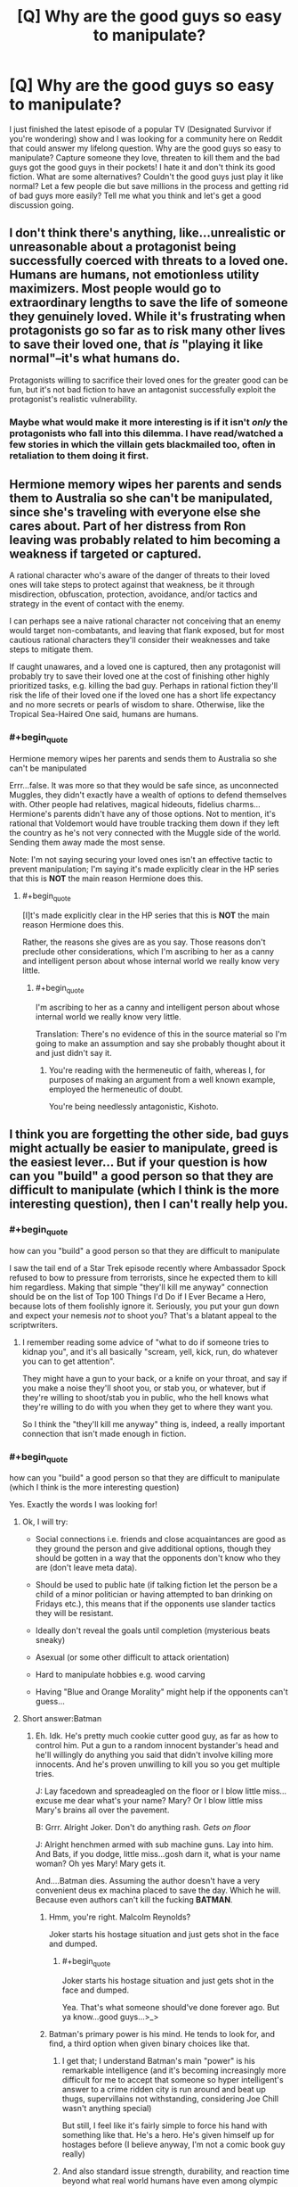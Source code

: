 #+TITLE: [Q] Why are the good guys so easy to manipulate?

* [Q] Why are the good guys so easy to manipulate?
:PROPERTIES:
:Author: jayhalk1
:Score: 14
:DateUnix: 1479373082.0
:END:
I just finished the latest episode of a popular TV (Designated Survivor if you're wondering) show and I was looking for a community here on Reddit that could answer my lifelong question. Why are the good guys so easy to manipulate? Capture someone they love, threaten to kill them and the bad guys got the good guys in their pockets! I hate it and don't think its good fiction. What are some alternatives? Couldn't the good guys just play it like normal? Let a few people die but save millions in the process and getting rid of bad guys more easily? Tell me what you think and let's get a good discussion going.


** I don't think there's anything, like...unrealistic or unreasonable about a protagonist being successfully coerced with threats to a loved one. Humans are humans, not emotionless utility maximizers. Most people would go to extraordinary lengths to save the life of someone they genuinely loved. While it's frustrating when protagonists go so far as to risk many other lives to save their loved one, that /is/ "playing it like normal"--it's what humans do.

Protagonists willing to sacrifice their loved ones for the greater good can be fun, but it's not bad fiction to have an antagonist successfully exploit the protagonist's realistic vulnerability.
:PROPERTIES:
:Author: CeruleanTresses
:Score: 39
:DateUnix: 1479374619.0
:END:

*** Maybe what would make it more interesting is if it isn't /only/ the protagonists who fall into this dilemma. I have read/watched a few stories in which the villain gets blackmailed too, often in retaliation to them doing it first.
:PROPERTIES:
:Author: Bowbreaker
:Score: 2
:DateUnix: 1480030410.0
:END:


** Hermione memory wipes her parents and sends them to Australia so she can't be manipulated, since she's traveling with everyone else she cares about. Part of her distress from Ron leaving was probably related to him becoming a weakness if targeted or captured.

A rational character who's aware of the danger of threats to their loved ones will take steps to protect against that weakness, be it through misdirection, obfuscation, protection, avoidance, and/or tactics and strategy in the event of contact with the enemy.

I can perhaps see a naive rational character not conceiving that an enemy would target non-combatants, and leaving that flank exposed, but for most cautious rational characters they'll consider their weaknesses and take steps to mitigate them.

If caught unawares, and a loved one is captured, then any protagonist will probably try to save their loved one at the cost of finishing other highly prioritized tasks, e.g. killing the bad guy. Perhaps in rational fiction they'll risk the life of their loved one if the loved one has a short life expectancy and no more secrets or pearls of wisdom to share. Otherwise, like the Tropical Sea-Haired One said, humans are humans.
:PROPERTIES:
:Author: TennisMaster2
:Score: 17
:DateUnix: 1479381878.0
:END:

*** #+begin_quote
  Hermione memory wipes her parents and sends them to Australia so she can't be manipulated
#+end_quote

Errr...false. It was more so that they would be safe since, as unconnected Muggles, they didn't exactly have a wealth of options to defend themselves with. Other people had relatives, magical hideouts, fidelius charms...Hermione's parents didn't have any of those options. Not to mention, it's rational that Voldemort would have trouble tracking them down if they left the country as he's not very connected with the Muggle side of the world. Sending them away made the most sense.

Note: I'm not saying securing your loved ones isn't an effective tactic to prevent manipulation; I'm saying it's made explicitly clear in the HP series that this is *NOT* the main reason Hermione does this.
:PROPERTIES:
:Author: Kishoto
:Score: 6
:DateUnix: 1479435638.0
:END:

**** #+begin_quote
  [I]t's made explicitly clear in the HP series that this is *NOT* the main reason Hermione does this.
#+end_quote

Rather, the reasons she gives are as you say. Those reasons don't preclude other considerations, which I'm ascribing to her as a canny and intelligent person about whose internal world we really know very little.
:PROPERTIES:
:Author: TennisMaster2
:Score: 2
:DateUnix: 1479436139.0
:END:

***** #+begin_quote
  I'm ascribing to her as a canny and intelligent person about whose internal world we really know very little.
#+end_quote

Translation: There's no evidence of this in the source material so I'm going to make an assumption and say she probably thought about it and just didn't say it.
:PROPERTIES:
:Author: Kishoto
:Score: 5
:DateUnix: 1479437986.0
:END:

****** You're reading with the hermeneutic of faith, whereas I, for purposes of making an argument from a well known example, employed the hermeneutic of doubt.

You're being needlessly antagonistic, Kishoto.
:PROPERTIES:
:Author: TennisMaster2
:Score: 9
:DateUnix: 1479438953.0
:END:


** I think you are forgetting the other side, bad guys might actually be easier to manipulate, greed is the easiest lever... But if your question is how can you "build" a good person so that they are difficult to manipulate (which I think is the more interesting question), then I can't really help you.
:PROPERTIES:
:Author: SimonSim211
:Score: 10
:DateUnix: 1479377717.0
:END:

*** #+begin_quote
  how can you "build" a good person so that they are difficult to manipulate
#+end_quote

I saw the tail end of a Star Trek episode recently where Ambassador Spock refused to bow to pressure from terrorists, since he expected them to kill him regardless. Making that simple "they'll kill me anyway" connection should be on the list of Top 100 Things I'd Do if I Ever Became a Hero, because lots of them foolishly ignore it. Seriously, you put your gun down and expect your nemesis /not/ to shoot you? That's a blatant appeal to the scriptwriters.
:PROPERTIES:
:Author: thrawnca
:Score: 9
:DateUnix: 1479437793.0
:END:

**** I remember reading some advice of "what to do if someone tries to kidnap you", and it's all basically "scream, yell, kick, run, do whatever you can to get attention".

They might have a gun to your back, or a knife on your throat, and say if you make a noise they'll shoot you, or stab you, or whatever, but if they're willing to shoot/stab you in public, who the hell knows what they're willing to do with you when they get to where they want you.

So I think the "they'll kill me anyway" thing is, indeed, a really important connection that isn't made enough in fiction.
:PROPERTIES:
:Author: MagicWeasel
:Score: 5
:DateUnix: 1479894889.0
:END:


*** #+begin_quote
  how can you "build" a good person so that they are difficult to manipulate (which I think is the more interesting question)
#+end_quote

Yes. Exactly the words I was looking for!
:PROPERTIES:
:Author: jayhalk1
:Score: 4
:DateUnix: 1479377829.0
:END:

**** Ok, I will try:

- Social connections i.e. friends and close acquaintances are good as they ground the person and give additional options, though they should be gotten in a way that the opponents don't know who they are (don't leave meta data).

- Should be used to public hate (if talking fiction let the person be a child of a minor politician or having attempted to ban drinking on Fridays etc.), this means that if the opponents use slander tactics they will be resistant.

- Ideally don't reveal the goals until completion (mysterious beats sneaky)

- Asexual (or some other difficult to attack orientation)

- Hard to manipulate hobbies e.g. wood carving

- Having "Blue and Orange Morality" might help if the opponents can't guess...
:PROPERTIES:
:Author: SimonSim211
:Score: 9
:DateUnix: 1479384630.0
:END:


**** Short answer:Batman
:PROPERTIES:
:Author: buckykat
:Score: 2
:DateUnix: 1479411223.0
:END:

***** Eh. Idk. He's pretty much cookie cutter good guy, as far as how to control him. Put a gun to a random innocent bystander's head and he'll willingly do anything you said that didn't involve killing more innocents. And he's proven unwilling to kill you so you get multiple tries.

J: Lay facedown and spreadeagled on the floor or I blow little miss...excuse me dear what's your name? Mary? Or I blow little miss Mary's brains all over the pavement.

B: Grrr. Alright Joker. Don't do anything rash. /Gets on floor/

J: Alright henchmen armed with sub machine guns. Lay into him. And Bats, if you dodge, little miss...gosh darn it, what is your name woman? Oh yes Mary! Mary gets it.

And....Batman dies. Assuming the author doesn't have a very convenient deus ex machina placed to save the day. Which he will. Because even authors can't kill the fucking *BATMAN*.
:PROPERTIES:
:Author: Kishoto
:Score: 9
:DateUnix: 1479436090.0
:END:

****** Hmm, you're right. Malcolm Reynolds?

Joker starts his hostage situation and just gets shot in the face and dumped.
:PROPERTIES:
:Author: buckykat
:Score: 5
:DateUnix: 1479442399.0
:END:

******* #+begin_quote
  Joker starts his hostage situation and just gets shot in the face and dumped.
#+end_quote

Yea. That's what someone should've done forever ago. But ya know...good guys...>_>
:PROPERTIES:
:Author: Kishoto
:Score: 3
:DateUnix: 1479442828.0
:END:


****** Batman's primary power is his mind. He tends to look for, and find, a third option when given binary choices like that.
:PROPERTIES:
:Author: eaglejarl
:Score: 1
:DateUnix: 1479865573.0
:END:

******* I get that; I understand Batman's main "power" is his remarkable intelligence (and it's becoming increasingly more difficult for me to accept that someone so hyper intelligent's answer to a crime ridden city is run around and beat up thugs, supervillains not withstanding, considering Joe Chill wasn't anything special)

But still, I feel like it's fairly simple to force his hand with something like that. He's a hero. He's given himself up for hostages before (I believe anyway, I'm not a comic book guy really)
:PROPERTIES:
:Author: Kishoto
:Score: 1
:DateUnix: 1479867617.0
:END:


******* And also standard issue strength, durability, and reaction time beyond what real world humans have even among olympic athletes.
:PROPERTIES:
:Author: TimTravel
:Score: 1
:DateUnix: 1479938610.0
:END:


***** Eh. Idk. He's pretty much cookie cutter good guy, as far as how to control him. Put a gun to a random innocent bystander's head and he'll willingly do anything you said that didn't involve killing more innocents. And he's proven unwilling to kill you so you get multiple tries.

J: Lay facedown and spreadeagled on the floor or I blow little miss...excuse me dear what's your name? Mary? Or I blow little miss Mary's brains all over the pavement.

B: Grrr. Alright Joker. Don't do anything rash. /Gets on floor/

J: Alright henchmen armed with sub machine guns. Lay into him. And Bats, if you dodge, little miss...gosh darn it, what is your name woman? Oh yes Mary! Mary gets it.

And....Batman dies. Assuming the author doesn't have a very convenient deus ex machina placed to save the day. Which he will. Because even authors can't kill the fucking *BATMAN*.
:PROPERTIES:
:Author: Kishoto
:Score: 1
:DateUnix: 1479436090.0
:END:


** I think any non-stereotypical evil character would be equally easy to coerce. "Evil" doesn't necessarily mean "perfectly selfish"; even Hitler loved his mother (to the extent that he was incredibly grateful to the Jewish doctor that administered her palliative care), Eva Braun, and probably others.

This is a classic technique in fiction to give the hero a reason they can't just save the day easily. Superman /could/ stop the crashing airplane, but can he also save Lois? Spoiler: yes, he can, but for a moment you think he can't.
:PROPERTIES:
:Author: ZeroNihilist
:Score: 8
:DateUnix: 1479379177.0
:END:


** Direct answer: Society's definition of "good" is pretty synonymous with "predictable". A "good" character is usually someone /dependable,/ who always does what he's supposed to, he may need some encouragement to get the ball rolling, but he'll eventually follow the pattern that the baddies set up for him and attempt to rescue the girl/kid/stop the nefarious plan, because that's what "good guys" do...

The other side of this is that often, in order to overcome the enemy, the good guy has to break out of his good guy stereotype to finish the job. Either by a sudden burst of creativity, or even dirty-deeding the dirty dealers themselves /because they'll never see it coming/... Works every time.
:PROPERTIES:
:Author: MineDogger
:Score: 9
:DateUnix: 1479385602.0
:END:


** People are easy to manipulate if you understand their goals and values; if you know what is important to someone then you can leverage that knowledge to motivate them.

"Society" is a single word that means (very approximately) "an agreed-upon set of goals and values designed to let humans live and work together." Those goals and values are things like "value other people's lives", "treat other people respectfully", "don't steal", "defend other people's property and life", and so on.

The word "good" means (very approximately) "someone who conforms closely to idealized versions of the societally-defined goals and values." If someone is good then by definition they are conforming to a well-known set of goals and values, which makes them predictable.
:PROPERTIES:
:Author: eaglejarl
:Score: 5
:DateUnix: 1479391771.0
:END:


** Proactive people can research opposition, cover their own weaknesses, and prepare to threaten the weaknesses of others.

In a story with a stable positive status quo, 'good guys' tend to be reactive, and this is a way they are disadvantaged.

This is played with in the Super Heros with secret identities plots.
:PROPERTIES:
:Author: clawclawbite
:Score: 4
:DateUnix: 1479411541.0
:END:


** More often than not, it is the /audiences/ emotions which are being manipulated
:PROPERTIES:
:Author: creatureofthewood
:Score: 3
:DateUnix: 1479411072.0
:END:


** Because plot, mainly. Screenwriters find it hard to write a scene where The authorities just go "No" and kick in the doors and keep the audience sympathetic to those authorities. So they rarely write that plot. Not never, but it is rare.
:PROPERTIES:
:Author: Izeinwinter
:Score: 2
:DateUnix: 1479390153.0
:END:


** Let's contrast the hostage negotiation standards of two groups of people- those in Sao Paulo and Rio de Janeiro, two Brazilian cities with a great deal of poverty and gangs that support kidnapping.

Kidnapping is extremely common in Sao Paulo. The rich drive around with body guards and armored vehicles, the poor are often grabbed by roaming gangs of criminals. The middle class who can't afford more expensive security measures have their gated communities and barred apartment buildings broken into.

Rio de Janeiro has much less of a kidnapping policy. Why? They instituted a no hostage payments strategy, actively trained people in anti kidnapping work, and had an internal intelligence agency to root out corruption.

[[http://www.nytimes.com/2002/02/13/world/sao-paulo-becomes-the-kidnapping-capital-of-brazil.html]]

Being not easy to manipulate is great. It massively reduces your crime and danger rate. But it takes effort and a coordinate social response. It's not something a hero can do generally. They're more individual.

It's much less common in
:PROPERTIES:
:Author: Nepene
:Score: 2
:DateUnix: 1480022699.0
:END:
